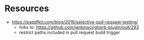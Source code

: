 * Resources
- https://pspdfkit.com/blog/2016/selective-pull-request-testing/
  - links to: https://github.com/jenkinsci/ghprb-plugin/pull/293
  - restrict paths included in pull request build trigger

